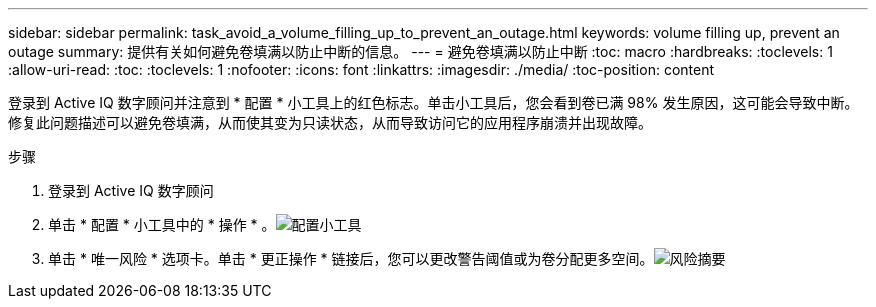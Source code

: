 ---
sidebar: sidebar 
permalink: task_avoid_a_volume_filling_up_to_prevent_an_outage.html 
keywords: volume filling up, prevent an outage 
summary: 提供有关如何避免卷填满以防止中断的信息。 
---
= 避免卷填满以防止中断
:toc: macro
:hardbreaks:
:toclevels: 1
:allow-uri-read: 
:toc: 
:toclevels: 1
:nofooter: 
:icons: font
:linkattrs: 
:imagesdir: ./media/
:toc-position: content


[role="lead"]
登录到 Active IQ 数字顾问并注意到 * 配置 * 小工具上的红色标志。单击小工具后，您会看到卷已满 98% 发生原因，这可能会导致中断。修复此问题描述可以避免卷填满，从而使其变为只读状态，从而导致访问它的应用程序崩溃并出现故障。

.步骤
. 登录到 Active IQ 数字顾问
. 单击 * 配置 * 小工具中的 * 操作 * 。image:Configuration_image 1 prevent an outage.png["配置小工具"]
. 单击 * 唯一风险 * 选项卡。单击 * 更正操作 * 链接后，您可以更改警告阈值或为卷分配更多空间。image:Risk summary_image 2 prevent an outage.png["风险摘要"]

